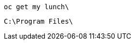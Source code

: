 //vale-fixture
[source,terminal]
----
oc get my lunch\
----

//vale-fixture
[source,terminal]
----
C:\Program Files\
----
